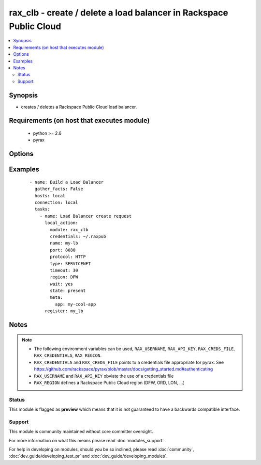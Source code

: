 .. _rax_clb:


rax_clb - create / delete a load balancer in Rackspace Public Cloud
+++++++++++++++++++++++++++++++++++++++++++++++++++++++++++++++++++

.. versionadded:: 1.4


.. contents::
   :local:
   :depth: 2


Synopsis
--------

* creates / deletes a Rackspace Public Cloud load balancer.


Requirements (on host that executes module)
-------------------------------------------

  * python >= 2.6
  * pyrax


Options
-------

.. raw:: html

    <table border=1 cellpadding=4>
    <tr>
    <th class="head">parameter</th>
    <th class="head">required</th>
    <th class="head">default</th>
    <th class="head">choices</th>
    <th class="head">comments</th>
    </tr>
                <tr><td>algorithm<br/><div style="font-size: small;"></div></td>
    <td>no</td>
    <td>LEAST_CONNECTIONS</td>
        <td><ul><li>RANDOM</li><li>LEAST_CONNECTIONS</li><li>ROUND_ROBIN</li><li>WEIGHTED_LEAST_CONNECTIONS</li><li>WEIGHTED_ROUND_ROBIN</li></ul></td>
        <td><div>algorithm for the balancer being created</div>        </td></tr>
                <tr><td>api_key<br/><div style="font-size: small;"></div></td>
    <td>no</td>
    <td></td>
        <td></td>
        <td><div>Rackspace API key, overrides <em>credentials</em>.</div></br>
    <div style="font-size: small;">aliases: password<div>        </td></tr>
                <tr><td>credentials<br/><div style="font-size: small;"></div></td>
    <td>no</td>
    <td></td>
        <td></td>
        <td><div>File to find the Rackspace credentials in. Ignored if <em>api_key</em> and <em>username</em> are provided.</div></br>
    <div style="font-size: small;">aliases: creds_file<div>        </td></tr>
                <tr><td>env<br/><div style="font-size: small;"> (added in 1.5)</div></td>
    <td>no</td>
    <td></td>
        <td></td>
        <td><div>Environment as configured in <em>~/.pyrax.cfg</em>, see <a href='https://github.com/rackspace/pyrax/blob/master/docs/getting_started.md#pyrax-configuration'>https://github.com/rackspace/pyrax/blob/master/docs/getting_started.md#pyrax-configuration</a>.</div>        </td></tr>
                <tr><td>meta<br/><div style="font-size: small;"></div></td>
    <td>no</td>
    <td></td>
        <td></td>
        <td><div>A hash of metadata to associate with the instance</div>        </td></tr>
                <tr><td>name<br/><div style="font-size: small;"></div></td>
    <td>no</td>
    <td></td>
        <td></td>
        <td><div>Name to give the load balancer</div>        </td></tr>
                <tr><td>port<br/><div style="font-size: small;"></div></td>
    <td>no</td>
    <td>80</td>
        <td></td>
        <td><div>Port for the balancer being created</div>        </td></tr>
                <tr><td>protocol<br/><div style="font-size: small;"></div></td>
    <td>no</td>
    <td>HTTP</td>
        <td><ul><li>DNS_TCP</li><li>DNS_UDP</li><li>FTP</li><li>HTTP</li><li>HTTPS</li><li>IMAPS</li><li>IMAPv4</li><li>LDAP</li><li>LDAPS</li><li>MYSQL</li><li>POP3</li><li>POP3S</li><li>SMTP</li><li>TCP</li><li>TCP_CLIENT_FIRST</li><li>UDP</li><li>UDP_STREAM</li><li>SFTP</li></ul></td>
        <td><div>Protocol for the balancer being created</div>        </td></tr>
                <tr><td>region<br/><div style="font-size: small;"></div></td>
    <td>no</td>
    <td>DFW</td>
        <td></td>
        <td><div>Region to create an instance in.</div>        </td></tr>
                <tr><td>state<br/><div style="font-size: small;"></div></td>
    <td>no</td>
    <td>present</td>
        <td><ul><li>present</li><li>absent</li></ul></td>
        <td><div>Indicate desired state of the resource</div>        </td></tr>
                <tr><td>timeout<br/><div style="font-size: small;"></div></td>
    <td>no</td>
    <td>30</td>
        <td></td>
        <td><div>timeout for communication between the balancer and the node</div>        </td></tr>
                <tr><td>type<br/><div style="font-size: small;"></div></td>
    <td>no</td>
    <td>PUBLIC</td>
        <td><ul><li>PUBLIC</li><li>SERVICENET</li></ul></td>
        <td><div>type of interface for the balancer being created</div>        </td></tr>
                <tr><td>username<br/><div style="font-size: small;"></div></td>
    <td>no</td>
    <td></td>
        <td></td>
        <td><div>Rackspace username, overrides <em>credentials</em>.</div>        </td></tr>
                <tr><td>verify_ssl<br/><div style="font-size: small;"> (added in 1.5)</div></td>
    <td>no</td>
    <td></td>
        <td></td>
        <td><div>Whether or not to require SSL validation of API endpoints.</div>        </td></tr>
                <tr><td>vip_id<br/><div style="font-size: small;"> (added in 1.5)</div></td>
    <td>no</td>
    <td></td>
        <td></td>
        <td><div>Virtual IP ID to use when creating the load balancer for purposes of sharing an IP with another load balancer of another protocol</div>        </td></tr>
                <tr><td>wait<br/><div style="font-size: small;"></div></td>
    <td>no</td>
    <td>no</td>
        <td><ul><li>yes</li><li>no</li></ul></td>
        <td><div>wait for the balancer to be in state 'running' before returning</div>        </td></tr>
                <tr><td>wait_timeout<br/><div style="font-size: small;"></div></td>
    <td>no</td>
    <td>300</td>
        <td></td>
        <td><div>how long before wait gives up, in seconds</div>        </td></tr>
        </table>
    </br>



Examples
--------

 ::

    - name: Build a Load Balancer
      gather_facts: False
      hosts: local
      connection: local
      tasks:
        - name: Load Balancer create request
          local_action:
            module: rax_clb
            credentials: ~/.raxpub
            name: my-lb
            port: 8080
            protocol: HTTP
            type: SERVICENET
            timeout: 30
            region: DFW
            wait: yes
            state: present
            meta:
              app: my-cool-app
          register: my_lb


Notes
-----

.. note::
    - The following environment variables can be used, ``RAX_USERNAME``, ``RAX_API_KEY``, ``RAX_CREDS_FILE``, ``RAX_CREDENTIALS``, ``RAX_REGION``.
    - ``RAX_CREDENTIALS`` and ``RAX_CREDS_FILE`` points to a credentials file appropriate for pyrax. See https://github.com/rackspace/pyrax/blob/master/docs/getting_started.md#authenticating
    - ``RAX_USERNAME`` and ``RAX_API_KEY`` obviate the use of a credentials file
    - ``RAX_REGION`` defines a Rackspace Public Cloud region (DFW, ORD, LON, ...)



Status
~~~~~~

This module is flagged as **preview** which means that it is not guaranteed to have a backwards compatible interface.


Support
~~~~~~~

This module is community maintained without core committer oversight.

For more information on what this means please read :doc:`modules_support`


For help in developing on modules, should you be so inclined, please read :doc:`community`, :doc:`dev_guide/developing_test_pr` and :doc:`dev_guide/developing_modules`.
